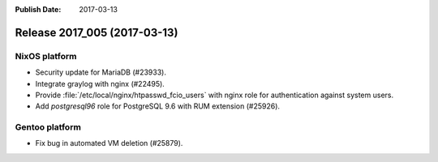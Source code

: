 :Publish Date: 2017-03-13

Release 2017_005 (2017-03-13)
-----------------------------

NixOS platform
^^^^^^^^^^^^^^

* Security update for MariaDB (#23933).
* Integrate graylog with nginx (#22495).
* Provide :file:`/etc/local/nginx/htpasswd_fcio_users` with nginx role for
  authentication against system users.
* Add `postgresql96` role for PostgreSQL 9.6 with RUM extension (#25926).


Gentoo platform
^^^^^^^^^^^^^^^

* Fix bug in automated VM deletion (#25879).


.. vim: set spell spelllang=en:
